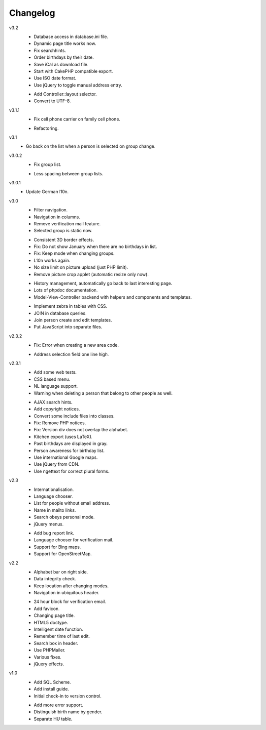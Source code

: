 .. Copyright © 2013 Martin Ueding <dev@martin-ueding.de>

#########
Changelog
#########

v3.2
    * Database access in database.ini file.
    * Dynamic page title works now.
    * Fix searchhints.
    * Order birthdays by their date.
    * Save iCal as download file.
    * Start with CakePHP compatible export.
    * Use ISO date format.
    * Use jQuery to toggle manual address entry.

    - Add Controller::layout selector.
    - Convert to UTF-8.

v3.1.1
    * Fix cell phone carrier on family cell phone.

    - Refactoring.

v3.1
    * Go back on the list when a person is selected on group change.

v3.0.2
    * Fix group list.

    - Less spacing between group lists.

v3.0.1
    * Update German l10n.

v3.0
    * Filter navigation.
    * Navigation in columns.
    * Remove verification mail feature.
    * Selected group is static now.

    - Consistent 3D border effects.
    - Fix: Do not show January when there are no birthdays in list.
    - Fix: Keep mode when changing groups.
    - L10n works again.
    - No size limit on picture upload (just PHP limit).
    - Remove picture crop applet (automatic resize only now).
    
    * History management, automatically go back to last interesting page.
    * Lots of phpdoc documentation.
    * Model-View-Controller backend with helpers and components and templates.

    - Implement zebra in tables with CSS.
    - JOIN in database queries.
    - Join person create and edit templates.
    - Put JavaScript into separate files.

v2.3.2
    * Fix: Error when creating a new area code.

    - Address selection field one line high.

v2.3.1
    * Add some web tests.
    * CSS based menu.
    * NL language support.
    * Warning when deleting a person that belong to other people as well.

    - AJAX search hints.
    - Add copyright notices.
    - Convert some include files into classes.
    - Fix: Remove PHP notices.
    - Fix: Version div does not overlap the alphabet.
    - Kitchen export (uses LaTeX).
    - Past birthdays are displayed in gray.
    - Person awareness for birthday list.
    - Use international Google maps.
    - Use jQuery from CDN.
    - Use ngettext for correct plural forms.

v2.3
    * Internationalisation.
    * Language chooser.
    * List for people without email address.
    * Name in mailto links.
    * Search obeys personal mode.
    * jQuery menus.

    - Add bug report link.
    - Language chooser for verification mail.
    - Support for Bing maps.
    - Support for OpenStreetMap.

v2.2
    * Alphabet bar on right side.
    * Data integrity check.
    * Keep location after changing modes.
    * Navigation in ubiquitous header.

    - 24 hour block for verification email.
    - Add favicon.
    - Changing page title.
    - HTML5 doctype.
    - Intelligent date function.
    - Remember time of last edit.
    - Search box in header.
    - Use PHPMailer.
    - Various fixes.
    - jQuery effects.

v1.0
    * Add SQL Scheme.
    * Add install guide.
    * Initial check-in to version control.

    - Add more error support.
    - Distinguish birth name by gender.
    - Separate HU table.
